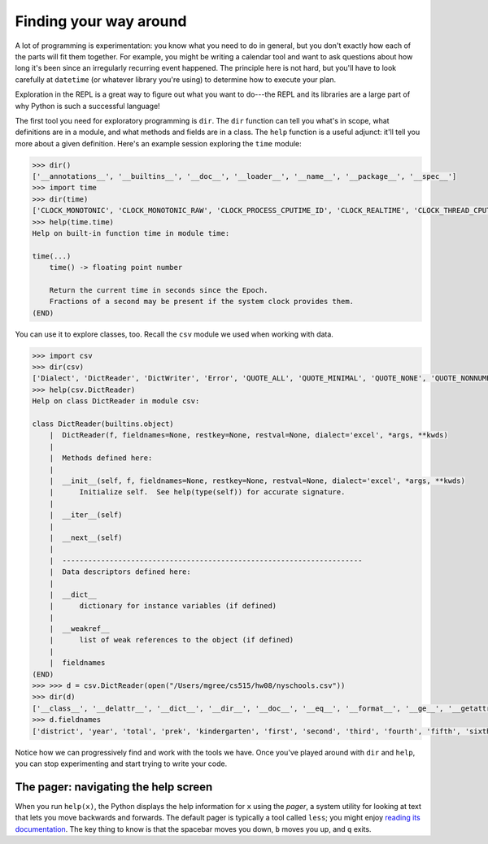 Finding your way around
=======================

A lot of programming is experimentation: you know what you need to do in general, but you don't exactly how each of the parts will fit them together. For example, you might be writing a calendar tool and want to ask questions about how long it's been since an irregularly recurring event happened. The principle here is not hard, but you'll have to look carefully at ``datetime`` (or whatever library you're using) to determine how to execute your plan.

Exploration in the REPL is a great way to figure out what you want to do---the REPL and its libraries are a large part of why Python is such a successful language!

The first tool you need for exploratory programming is ``dir``. The ``dir`` function can tell you what's in scope, what definitions are in a module, and what methods and fields are in a class. The ``help`` function is a useful adjunct: it'll tell you more about a given definition. Here's an example session exploring the ``time`` module:

.. code-block:: 

    >>> dir()
    ['__annotations__', '__builtins__', '__doc__', '__loader__', '__name__', '__package__', '__spec__']
    >>> import time
    >>> dir(time)
    ['CLOCK_MONOTONIC', 'CLOCK_MONOTONIC_RAW', 'CLOCK_PROCESS_CPUTIME_ID', 'CLOCK_REALTIME', 'CLOCK_THREAD_CPUTIME_ID', 'CLOCK_UPTIME_RAW', '_STRUCT_TM_ITEMS', '__doc__', '__loader__', '__name__', '__package__', '__spec__', 'altzone', 'asctime', 'clock_getres', 'clock_gettime', 'clock_gettime_ns', 'clock_settime', 'clock_settime_ns', 'ctime', 'daylight', 'get_clock_info', 'gmtime', 'localtime', 'mktime', 'monotonic', 'monotonic_ns', 'perf_counter', 'perf_counter_ns', 'process_time', 'process_time_ns', 'sleep', 'strftime', 'strptime', 'struct_time', 'thread_time', 'thread_time_ns', 'time', 'time_ns', 'timezone', 'tzname', 'tzset']
    >>> help(time.time)
    Help on built-in function time in module time:

    time(...)
        time() -> floating point number
        
        Return the current time in seconds since the Epoch.
        Fractions of a second may be present if the system clock provides them.
    (END)

You can use it to explore classes, too. Recall the ``csv`` module we used when working with data.

.. code-block:: 

    >>> import csv
    >>> dir(csv)
    ['Dialect', 'DictReader', 'DictWriter', 'Error', 'QUOTE_ALL', 'QUOTE_MINIMAL', 'QUOTE_NONE', 'QUOTE_NONNUMERIC', 'Sniffer', 'StringIO', '_Dialect', '__all__', '__builtins__', '__cached__', '__doc__', '__file__', '__loader__', '__name__', '__package__', '__spec__', '__version__', 'excel', 'excel_tab', 'field_size_limit', 'get_dialect', 'list_dialects', 're', 'reader', 'register_dialect', 'unix_dialect', 'unregister_dialect', 'writer']
    >>> help(csv.DictReader)
    Help on class DictReader in module csv:

    class DictReader(builtins.object)
        |  DictReader(f, fieldnames=None, restkey=None, restval=None, dialect='excel', *args, **kwds)
        |  
        |  Methods defined here:
        |  
        |  __init__(self, f, fieldnames=None, restkey=None, restval=None, dialect='excel', *args, **kwds)
        |      Initialize self.  See help(type(self)) for accurate signature.
        |  
        |  __iter__(self)
        |  
        |  __next__(self)
        |  
        |  ----------------------------------------------------------------------
        |  Data descriptors defined here:
        |  
        |  __dict__
        |      dictionary for instance variables (if defined)
        |  
        |  __weakref__
        |      list of weak references to the object (if defined)
        |  
        |  fieldnames
    (END)
    >>> >>> d = csv.DictReader(open("/Users/mgree/cs515/hw08/nyschools.csv"))
    >>> dir(d)
    ['__class__', '__delattr__', '__dict__', '__dir__', '__doc__', '__eq__', '__format__', '__ge__', '__getattribute__', '__gt__', '__hash__', '__init__', '__init_subclass__', '__iter__', '__le__', '__lt__', '__module__', '__ne__', '__new__', '__next__', '__reduce__', '__reduce_ex__', '__repr__', '__setattr__', '__sizeof__', '__str__', '__subclasshook__', '__weakref__', '_fieldnames', 'dialect', 'fieldnames', 'line_num', 'reader', 'restkey', 'restval']
    >>> d.fieldnames
    ['district', 'year', 'total', 'prek', 'kindergarten', 'first', 'second', 'third', 'fourth', 'fifth', 'sixth', 'seventh', 'eighth', 'ninth', 'tenth', 'eleventh', 'twelfth', 'asian', 'black', 'hispanic', 'multiple', 'white', 'disabilities', 'ell', 'poverty', 'eni']

Notice how we can progressively find and work with the tools we have. Once you've played around with ``dir`` and ``help``, you can stop experimenting and start trying to write your code.

The pager: navigating the help screen
-------------------------------------

When you run ``help(x)``, the Python displays the help information for ``x`` using the *pager*, a system utility for looking at text that lets you move backwards and forwards. The default pager is typically a tool called ``less``; you might enjoy `reading its documentation <https://www.man7.org/linux/man-pages/man1/less.1.html>`_. The key thing to know is that the spacebar moves you down, ``b`` moves you up, and ``q`` exits.